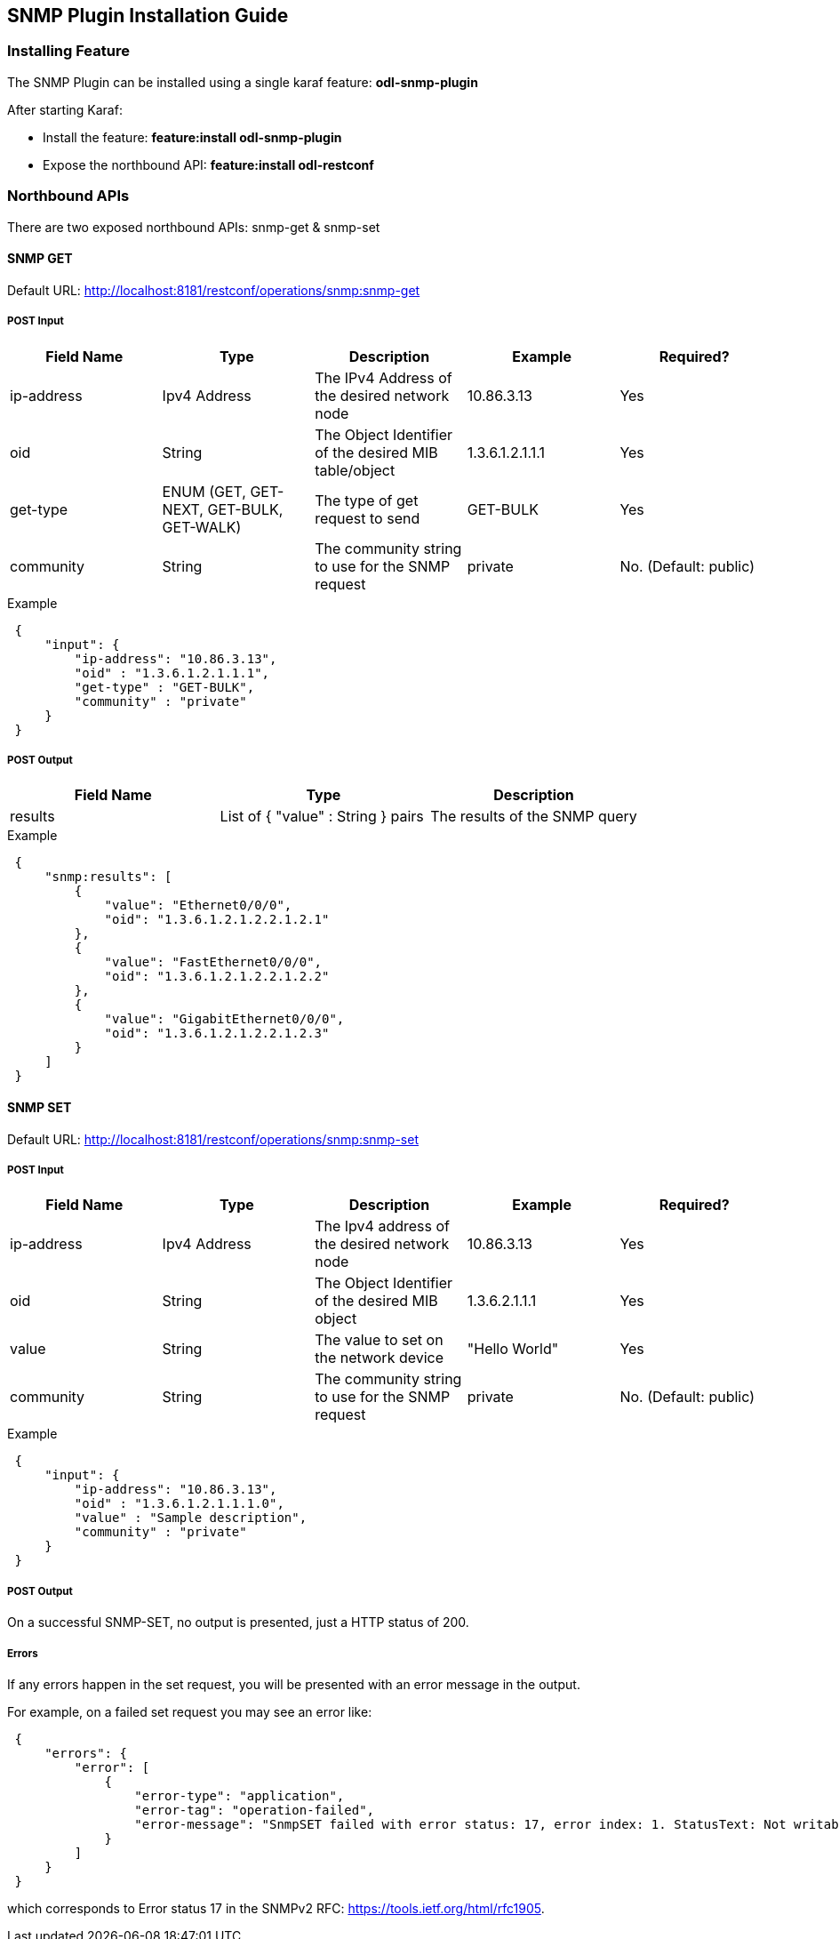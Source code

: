 == SNMP Plugin Installation Guide

=== Installing Feature
The SNMP Plugin can be installed using a single karaf feature: *odl-snmp-plugin*

After starting Karaf:

* Install the feature: *feature:install odl-snmp-plugin*
* Expose the northbound API: *feature:install odl-restconf*

=== Northbound APIs
There are two exposed northbound APIs: snmp-get & snmp-set

==== SNMP GET
Default URL: http://localhost:8181/restconf/operations/snmp:snmp-get

===== POST Input

[options="header"]
|=======
|Field Name | Type | Description | Example | Required?
| ip-address | Ipv4 Address | The IPv4 Address of the desired network node | 10.86.3.13 | Yes
| oid | String | The Object Identifier of the desired MIB table/object | 1.3.6.1.2.1.1.1 | Yes
| get-type | ENUM (GET, GET-NEXT, GET-BULK, GET-WALK) | The type of get request to send | GET-BULK | Yes
| community | String | The community string to use for the SNMP request | private | No. (Default: public)
|=======

.Example
----
 {
     "input": {
         "ip-address": "10.86.3.13",
         "oid" : "1.3.6.1.2.1.1.1",
         "get-type" : "GET-BULK",
         "community" : "private"
     }
 }
----

===== POST Output

[options="header"]
|=======
|Field Name | Type | Description
| results | List of { "value" : String } pairs | The results of the SNMP query
|=======

.Example
----
 {
     "snmp:results": [
         {
             "value": "Ethernet0/0/0",
             "oid": "1.3.6.1.2.1.2.2.1.2.1"
         },
         {
             "value": "FastEthernet0/0/0",
             "oid": "1.3.6.1.2.1.2.2.1.2.2"
         },
         {
             "value": "GigabitEthernet0/0/0",
             "oid": "1.3.6.1.2.1.2.2.1.2.3"
         }
     ]
 }
----

==== SNMP SET
Default URL: http://localhost:8181/restconf/operations/snmp:snmp-set

===== POST Input

[options="header"]
|=======
|Field Name | Type | Description | Example | Required?
|ip-address | Ipv4 Address | The Ipv4 address of the desired network node | 10.86.3.13 | Yes
|oid | String | The Object Identifier of the desired MIB object | 1.3.6.2.1.1.1 | Yes
|value | String | The value to set on the network device | "Hello World" | Yes
|community | String | The community string to use for the SNMP request | private | No. (Default: public)
|=======

.Example
----
 {
     "input": {
         "ip-address": "10.86.3.13",
         "oid" : "1.3.6.1.2.1.1.1.0",
         "value" : "Sample description",
         "community" : "private"
     }
 }
----

===== POST Output
On a successful SNMP-SET, no output is presented, just a HTTP status of 200.

===== Errors
If any errors happen in the set request, you will be presented with an error message in the output.

For example, on a failed set request you may see an error like:

----
 {
     "errors": {
         "error": [
             {
                 "error-type": "application",
                 "error-tag": "operation-failed",
                 "error-message": "SnmpSET failed with error status: 17, error index: 1. StatusText: Not writable"
             }
         ]
     }
 }
----

which corresponds to Error status 17 in the SNMPv2 RFC: https://tools.ietf.org/html/rfc1905.
